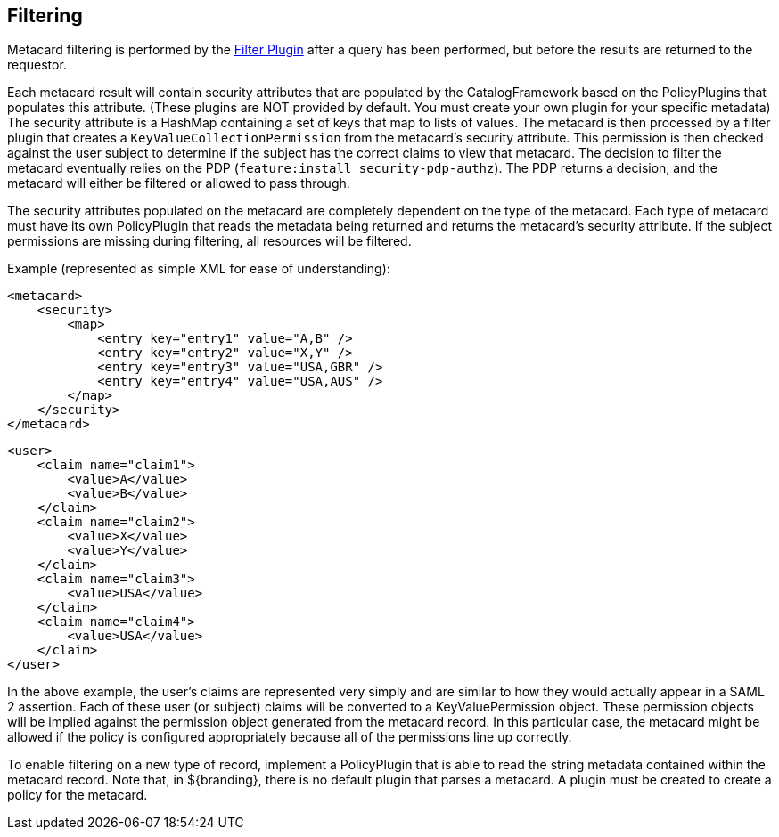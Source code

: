 :title: Filtering
:type: securityFramework
:status: published
:parent: Security Framework
:children: na
:order: 07
:summary: Intro to security filtering.

== {title}

((Metacard filtering)) is performed by the <<{developing-prefix}filter_plugin,Filter Plugin>> after a query has been performed, but before the results are returned to the requestor.

Each metacard result will contain security attributes that are populated by the CatalogFramework based on the PolicyPlugins that populates this attribute. (These plugins are NOT provided by default. You must create your own plugin for your specific metadata)
The security attribute is a HashMap containing a set of keys that map to lists of values.
The metacard is then processed by a filter plugin that creates a `KeyValueCollectionPermission` from the metacard's security attribute.
This permission is then checked against the user subject to determine if the subject has the correct claims to view that metacard.
The decision to filter the metacard eventually relies on the PDP (`feature:install security-pdp-authz`).
The PDP returns a decision, and the metacard will either be filtered or allowed to pass through.

The security attributes populated on the metacard are completely dependent on the type of the metacard.
Each type of metacard must have its own PolicyPlugin that reads the metadata being returned and returns the metacard's security attribute.
If the subject permissions are missing during filtering, all resources will be filtered.

.Example (represented as simple XML for ease of understanding):
[source,xml,linenums]
----
<metacard>
    <security>
        <map>
            <entry key="entry1" value="A,B" />
            <entry key="entry2" value="X,Y" />
            <entry key="entry3" value="USA,GBR" />
            <entry key="entry4" value="USA,AUS" />
        </map>
    </security>
</metacard>
----

[source,xml,linenums]
----
<user>
    <claim name="claim1">
        <value>A</value>
        <value>B</value>
    </claim>
    <claim name="claim2">
        <value>X</value>
        <value>Y</value>
    </claim>
    <claim name="claim3">
        <value>USA</value>
    </claim>
    <claim name="claim4">
        <value>USA</value>
    </claim>
</user>
----

In the above example, the user's claims are represented very simply and are similar to how they would actually appear in a SAML 2 assertion.
Each of these user (or subject) claims will be converted to a KeyValuePermission object.
These permission objects will be implied against the permission object generated from the metacard record.
In this particular case, the metacard might be allowed if the policy is configured appropriately because all of the permissions line up correctly.

To enable filtering on a new type of record, implement a PolicyPlugin that is able to read the string metadata contained within the metacard record.
Note that, in ${branding}, there is no default plugin that parses a metacard.
A plugin must be created to create a policy for the metacard.
